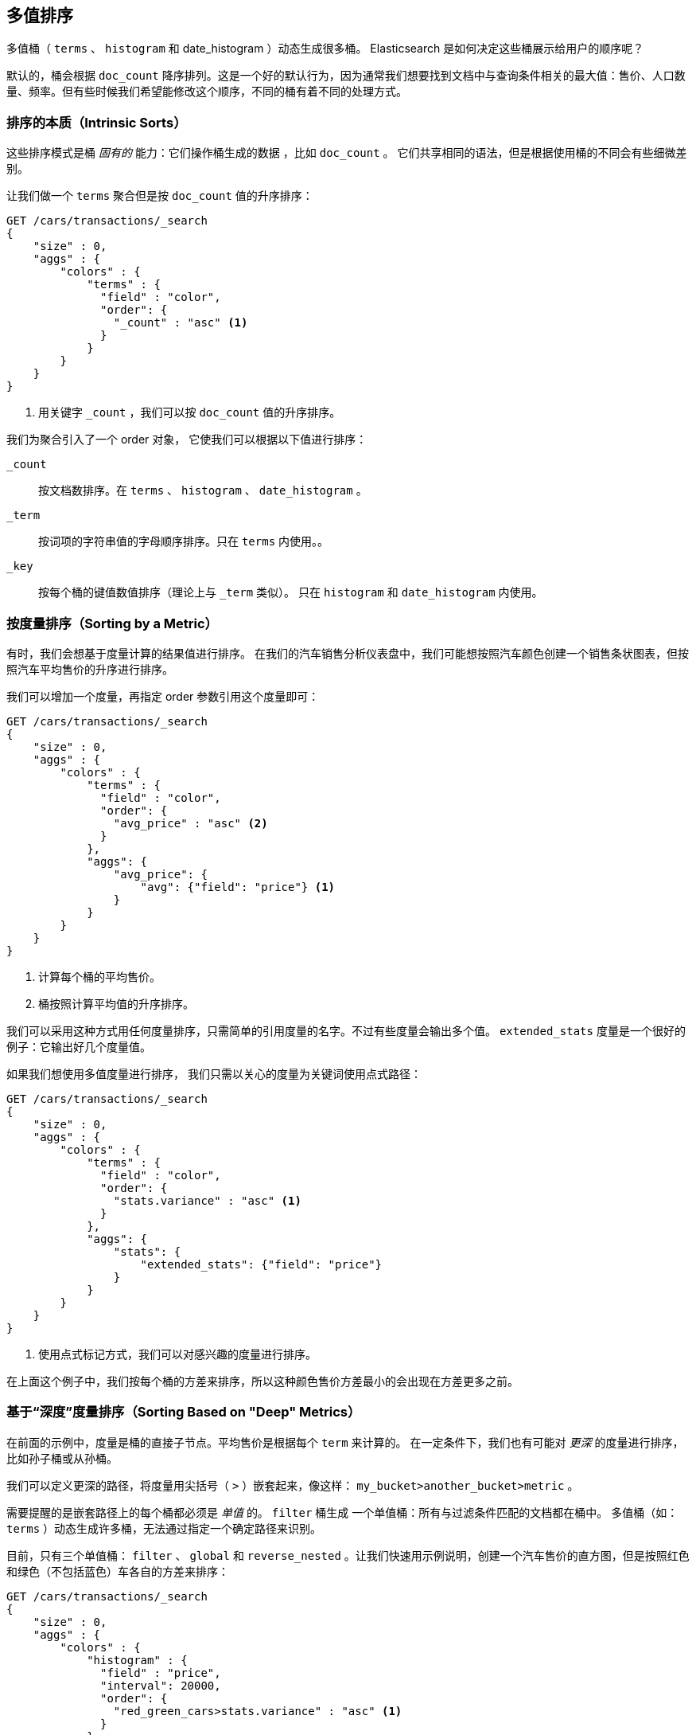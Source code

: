 [[_sorting_multivalue_buckets]]
== 多值排序

多值桶（ `terms` 、 `histogram` 和 +date_histogram+ ）动态生成很多桶。((("sorting", "of multivalue buckets")))((("buckets", "multivalue, sorting")))((("aggregations", "sorting multivalue buckets"))) Elasticsearch 是如何决定这些桶展示给用户的顺序呢？

默认的，桶会根据 `doc_count` ((("doc_count", "buckets ordered by"))) 降序排列。这是一个好的默认行为，因为通常我们想要找到文档中与查询条件相关的最大值：售价、人口数量、频率。但有些时候我们希望能修改这个顺序，不同的桶有着不同的处理方式。

=== 排序的本质（Intrinsic Sorts）

这些排序模式是桶 _固有的_ 能力：它们操作桶生成的数据 ((("sorting", "of multivalue buckets", "intrinsic sorts")))，比如 `doc_count` 。
((("buckets", "multivalue, sorting", "intrinsic sorts"))) 它们共享相同的语法，但是根据使用桶的不同会有些细微差别。

让我们做一个 `terms` 聚合但是按 `doc_count` 值的升序排序：

[source,js]
--------------------------------------------------
GET /cars/transactions/_search
{
    "size" : 0,
    "aggs" : {
        "colors" : {
            "terms" : {
              "field" : "color",
              "order": {
                "_count" : "asc" <1>
              }
            }
        }
    }
}
--------------------------------------------------
// SENSE: 300_Aggregations/50_sorting_ordering.json
<1> 用关键字 `_count` ，我们可以按 `doc_count` 值的升序排序。

我们为聚合引入了一个 +order+ 对象，((("order parameter (aggregations)"))) 它使我们可以根据以下值进行排序：

`_count`::
按文档数排序。在 `terms` 、 `histogram` 、 `date_histogram` 。

`_term`::
按词项的字符串值的字母顺序排序。只在 `terms` 内使用。。

`_key`::
按每个桶的键值数值排序（理论上与 `_term` 类似）。
只在 `histogram` 和 `date_histogram` 内使用。

=== 按度量排序（Sorting by a Metric）

有时，我们会想基于度量计算的结果值进行排序。((("buckets", "multivalue, sorting", "by a metric")))((("metrics", "sorting multivalue buckets by")))((("sorting", "of multivalue buckets", "sorting by a metric")))
在我们的汽车销售分析仪表盘中，我们可能想按照汽车颜色创建一个销售条状图表，但按照汽车平均售价的升序进行排序。

我们可以增加一个度量，再指定 +order+ 参数引用这个度量即可：

[source,js]
--------------------------------------------------
GET /cars/transactions/_search
{
    "size" : 0,
    "aggs" : {
        "colors" : {
            "terms" : {
              "field" : "color",
              "order": {
                "avg_price" : "asc" <2>
              }
            },
            "aggs": {
                "avg_price": {
                    "avg": {"field": "price"} <1>
                }
            }
        }
    }
}
--------------------------------------------------
// SENSE: 300_Aggregations/50_sorting_ordering.json
<1> 计算每个桶的平均售价。
<2> 桶按照计算平均值的升序排序。

我们可以采用这种方式用任何度量排序，只需简单的引用度量的名字。不过有些度量会输出多个值。 `extended_stats` 度量是一个很好的例子：它输出好几个度量值。

如果我们想使用多值度量进行排序，((("metrics", "sorting multivalue buckets by", "multivalue metric"))) 我们只需以关心的度量为关键词使用点式路径：

[source,js]
--------------------------------------------------
GET /cars/transactions/_search
{
    "size" : 0,
    "aggs" : {
        "colors" : {
            "terms" : {
              "field" : "color",
              "order": {
                "stats.variance" : "asc" <1>
              }
            },
            "aggs": {
                "stats": {
                    "extended_stats": {"field": "price"}
                }
            }
        }
    }
}
--------------------------------------------------
// SENSE: 300_Aggregations/50_sorting_ordering.json
<1> 使用点式标记方式，我们可以对感兴趣的度量进行排序。

在上面这个例子中，我们按每个桶的方差来排序，所以这种颜色售价方差最小的会出现在方差更多之前。

=== 基于“深度”度量排序（Sorting Based on "Deep" Metrics）

在前面的示例中，度量是桶的直接子节点。平均售价是根据每个 `term` 来计算的。
((("buckets", "multivalue, sorting", "on deeper, nested metrics")))((("metrics", "sorting multivalue buckets by", "deeper, nested metrics"))) 在一定条件下，我们也有可能对 _更深_ 的度量进行排序，比如孙子桶或从孙桶。

我们可以定义更深的路径，将度量用尖括号（ `>` ）嵌套起来，像这样： `my_bucket>another_bucket>metric` 。

需要提醒的是嵌套路径上的每个桶都必须是 _单值_ 的。 `filter` 桶生成 ((("filter bucket"))) 一个单值桶：所有与过滤条件匹配的文档都在桶中。
多值桶（如：`terms` ）动态生成许多桶，无法通过指定一个确定路径来识别。

目前，只有三个单值桶： `filter` 、 `global` ((("global bucket"))) 和 `reverse_nested` 。让我们快速用示例说明，创建一个汽车售价的直方图，但是按照红色和绿色（不包括蓝色）车各自的方差来排序：((("histograms", "buckets generated by, sorting on  a deep metric")))

[source,js]
--------------------------------------------------
GET /cars/transactions/_search
{
    "size" : 0,
    "aggs" : {
        "colors" : {
            "histogram" : {
              "field" : "price",
              "interval": 20000,
              "order": {
                "red_green_cars>stats.variance" : "asc" <1>
              }
            },
            "aggs": {
                "red_green_cars": {
                    "filter": { "terms": {"color": ["red", "green"]}}, <2>
                    "aggs": {
                        "stats": {"extended_stats": {"field" : "price"}} <3>
                    }
                }
            }
        }
    }
}
--------------------------------------------------
// SENSE: 300_Aggregations/50_sorting_ordering.json
<1> 按照嵌套度量的方差对桶的直方图进行排序。
<2> 因为我们使用单值过滤器 `filter` ，我们可以使用嵌套排序。
<3> 按照生成的度量对统计结果进行排序。

本例中，可以看到我们如何访问一个嵌套的度量。 `stats` 度量是 `red_green_cars` 聚合的子节点，而 `red_green_cars` 又是 `colors` 聚合的子节点。
为了根据这个度量排序，我们定义了路径 `red_green_cars>stats.variance` 。我们可以这么做，因为 `filter` 桶是个单值桶。
